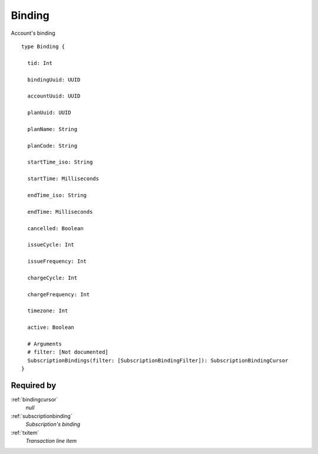 .. _binding:

Binding
========
Account's binding

::

  type Binding {
  
    tid: Int

    bindingUuid: UUID

    accountUuid: UUID

    planUuid: UUID

    planName: String

    planCode: String

    startTime_iso: String

    startTime: Milliseconds

    endTime_iso: String

    endTime: Milliseconds

    cancelled: Boolean

    issueCycle: Int

    issueFrequency: Int

    chargeCycle: Int

    chargeFrequency: Int

    timezone: Int

    active: Boolean

    # Arguments
    # filter: [Not documented]
    SubscriptionBindings(filter: [SubscriptionBindingFilter]): SubscriptionBindingCursor
  }

Required by
------------
:ref:`bindingcursor`
  *null*
:ref:`subscriptionbinding`
  *Subscription's binding*
:ref:`txitem`
  *Transaction line item*
